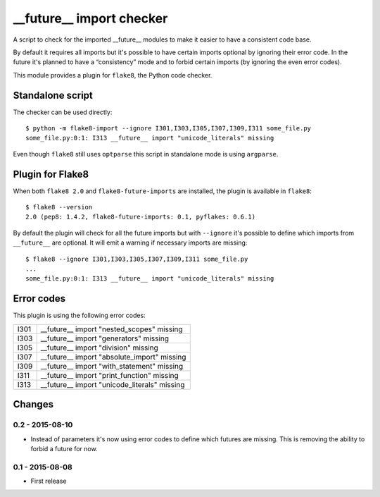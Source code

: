 __future__ import checker
=========================

A script to check for the imported __future__ modules to make it easier to have
a consistent code base.

By default it requires all imports but it's possible to have certain imports
optional by ignoring their error code. In the future it's planned to have a
“consistency” mode and to forbid certain imports (by ignoring the even error
codes).

This module provides a plugin for ``flake8``, the Python code checker.


Standalone script
-----------------

The checker can be used directly::

  $ python -m flake8-import --ignore I301,I303,I305,I307,I309,I311 some_file.py
  some_file.py:0:1: I313 __future__ import "unicode_literals" missing

Even though ``flake8`` still uses ``optparse`` this script in standalone mode
is using ``argparse``.


Plugin for Flake8
-----------------

When both ``flake8 2.0`` and ``flake8-future-imports`` are installed, the plugin
is available in ``flake8``::

  $ flake8 --version
  2.0 (pep8: 1.4.2, flake8-future-imports: 0.1, pyflakes: 0.6.1)

By default the plugin will check for all the future imports but with
``--ignore`` it's possible to define which imports from ``__future__`` are
optional. It will emit a warning if necessary imports are missing::

  $ flake8 --ignore I301,I303,I305,I307,I309,I311 some_file.py
  ...
  some_file.py:0:1: I313 __future__ import "unicode_literals" missing


Error codes
-----------

This plugin is using the following error codes:

+------+----------------------------------------------+
| I301 | __future__ import "nested_scopes" missing    |
+------+----------------------------------------------+
| I303 | __future__ import "generators" missing       |
+------+----------------------------------------------+
| I305 | __future__ import "division" missing         |
+------+----------------------------------------------+
| I307 | __future__ import "absolute_import" missing  |
+------+----------------------------------------------+
| I309 | __future__ import "with_statement" missing   |
+------+----------------------------------------------+
| I311 | __future__ import "print_function" missing   |
+------+----------------------------------------------+
| I313 | __future__ import "unicode_literals" missing |
+------+----------------------------------------------+


Changes
-------

0.2 - 2015-08-10
````````````````
* Instead of parameters it's now using error codes to define which futures are
  missing. This is removing the ability to forbid a future for now.

0.1 - 2015-08-08
````````````````
* First release
